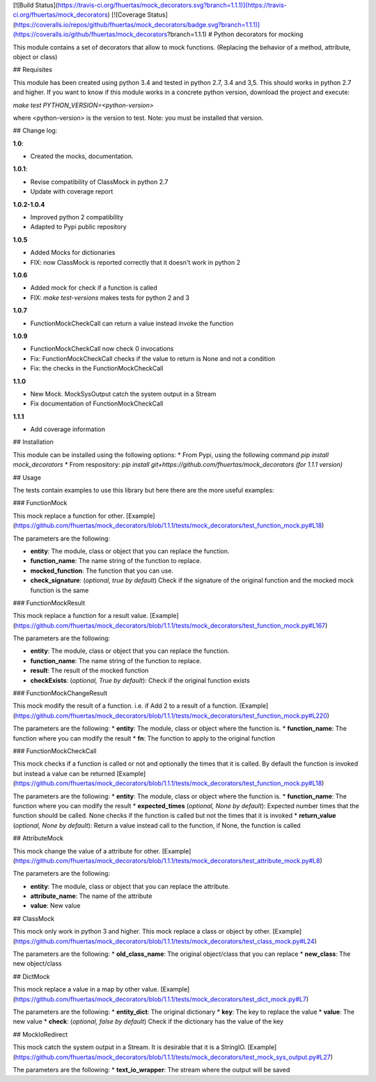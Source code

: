 [![Build Status](https://travis-ci.org/fhuertas/mock_decorators.svg?branch=1.1.1)](https://travis-ci.org/fhuertas/mock_decorators)
[![Coverage Status](https://coveralls.io/repos/github/fhuertas/mock_decorators/badge.svg?branch=1.1.1)](https://coveralls.io/github/fhuertas/mock_decorators?branch=1.1.1)
# Python decorators for mocking

This module contains a set of decorators that allow to mock functions. (Replacing the behavior of a method, attribute, object or class)

## Requisites

This module has been created using python 3.4 and tested in python 2.7, 3.4 and 3,5. This should works in python 2.7 and higher. If you want to know if this module works
in a concrete python version, download the project and execute:

`make test PYTHON_VERSION=<python-version>`

where <python-version> is the version to test. Note: you must be installed that version. 

## Change log: 

**1.0**:

* Created the mocks, documentation.

**1.0.1**:

* Revise compatibility of ClassMock in python 2.7
* Update with coverage report

**1.0.2-1.0.4**

* Improved python 2 compatibility
* Adapted to Pypi public repository

**1.0.5**

* Added Mocks for dictionaries
* FIX: now ClassMock is reported correctly that it doesn't work in python 2

**1.0.6**

* Added mock for check if a function is called
* FIX: `make test-versions` makes tests for python 2 and 3

**1.0.7**

* FunctionMockCheckCall can return a value instead invoke the function

**1.0.9**

* FunctionMockCheckCall now check 0 invocations
* Fix: FunctionMockCheckCall checks if the value to return is None and not a condition
* Fix: the checks in the FunctionMockCheckCall

**1.1.0**

* New Mock. MockSysOutput catch the system output in a Stream 
* Fix documentation of FunctionMockCheckCall

**1.1.1**

* Add coverage information 

## Installation

This module can be installed using the following options:
* From Pypi, using the following command `pip install mock_decorators`
* From respository: `pip install git+https://github.com/fhuertas/mock_decorators (for 1.1.1 version)`

## Usage

The tests contain examples to use this library but here there are the more useful examples: 

### FunctionMock

This mock replace a function for other. [Example](https://github.com/fhuertas/mock_decorators/blob/1.1.1/tests/mock_decorators/test_function_mock.py#L18) 

The parameters are the following: 

* **entity**: The module, class or object that you can replace the function. 
* **function_name**: The name string of the function to replace.
* **mocked_function**: The function that you can use. 
* **check_signature**: (*optional, true by default*) Check if the signature of the original function and the mocked mock function is the same

### FunctionMockResult

This mock replace a function for a result value. [Example](https://github.com/fhuertas/mock_decorators/blob/1.1.1/tests/mock_decorators/test_function_mock.py#L167)

The parameters are the following: 

* **entity**: The module, class or object that you can replace the function.
* **function_name**: The name string of the function to replace.
* **result**: The result of the mocked function 
* **checkExists**: (*optional, True by default*): Check if the original function exists 

### FunctionMockChangeResult

This mock modify the result of a function. i.e. if Add 2 to a result of a function. 
[Example](https://github.com/fhuertas/mock_decorators/blob/1.1.1/tests/mock_decorators/test_function_mock.py#L220)

The parameters are the following:
* **entity**: The module, class or object where the function is.
* **function_name**: The function where you can modify the result 
* **fn**: The function to apply to the original function

### FunctionMockCheckCall

This mock checks if a function is called or not and optionally the times that it is called. By default the function is invoked but instead a value can be returned
[Example](https://github.com/fhuertas/mock_decorators/blob/1.1.1/tests/mock_decorators/test_function_mock.py#L18)

The parameters are the following:
* **entity**: The module, class or object where the function is.
* **function_name**: The function where you can modify the result 
* **expected_times** (*optional, None by default*): Expected number times that the function should be called. None checks if the function is called but not the times that it is invoked
* **return_value** (*optional, None by default*): Return a value instead call to the function, if None, the function is called

## AttributeMock

This mock change the value of a attribute for other. [Example](https://github.com/fhuertas/mock_decorators/blob/1.1.1/tests/mock_decorators/test_attribute_mock.py#L8)

The parameters are the following: 

* **entity**: The module, class or object that you can replace the attribute.  
* **attribute_name**: The name of the attribute 
* **value**: New value


## ClassMock

This mock only work in python 3 and higher. This mock replace a class or object by other. [Example](https://github.com/fhuertas/mock_decorators/blob/1.1.1/tests/mock_decorators/test_class_mock.py#L24) 

The parameters are the following:
* **old_class_name**: The original object/class that you can replace
* **new_class**: The new object/class


## DictMock

This mock replace a value in a map by other value. [Example](https://github.com/fhuertas/mock_decorators/blob/1.1.1/tests/mock_decorators/test_dict_mock.py#L7) 

The parameters are the following:
* **entity_dict**: The original dictionary
* **key**: The key to replace the value
* **value**: The new value
* **check**: (*optional, false by default*) Check if the dictionary has the value of the key

## MockIoRedirect

This mock catch the system output in a Stream. It is desirable that it is a StringIO. [Example](https://github.com/fhuertas/mock_decorators/blob/1.1.1/tests/mock_decorators/test_mock_sys_output.py#L27) 

The parameters are the following:
* **text_io_wrapper**: The stream where the output will be saved

